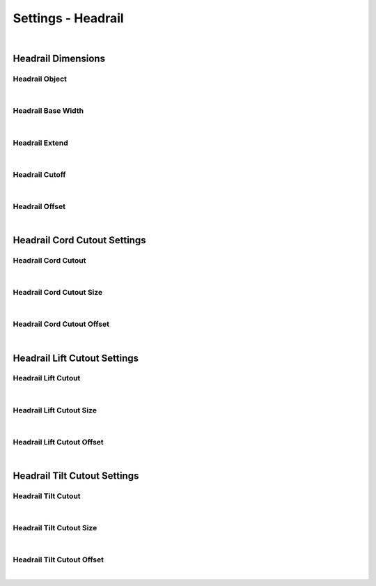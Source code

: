 Settings - Headrail
====

|

Headrail Dimensions
~~~~

Headrail Object
----

|

Headrail Base Width
----

|

Headrail Extend
----

|

Headrail Cutoff
----

|

Headrail Offset
----

|

Headrail Cord Cutout Settings
~~~~

Headrail Cord Cutout
----

|

Headrail Cord Cutout Size
----

|

Headrail Cord Cutout Offset
----

|

Headrail Lift Cutout Settings
~~~~

Headrail Lift Cutout
----

|

Headrail Lift Cutout Size
----

|

Headrail Lift Cutout Offset
----

|

Headrail Tilt Cutout Settings
~~~~

Headrail Tilt Cutout
----

|

Headrail Tilt Cutout Size
----

|

Headrail Tilt Cutout Offset
----

|

